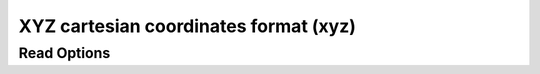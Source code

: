 XYZ cartesian coordinates format (xyz)
======================================
Read Options
~~~~~~~~~~~~

.. cmdoption:: s

  Output single bonds only

.. cmdoption:: b

  Disable bonding entirely
